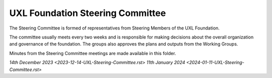 =================================
UXL Foundation Steering Committee
=================================

The Steering Committee is formed of representatives from Steering Members of the UXL Foundation.

The committee usually meets every two weeks and is responsible for making decisions about the 
overall organization and governance of the foundation. The groups also approves the plans and 
outputs from the Working Groups.

Minutes from the Steering Committee meetings are made available in this folder.

`14th December 2023 <2023-12-14-UXL-Steering-Committee.rst>`
`11th January 2024 <2024-01-11-UXL-Steering-Committee.rst>`